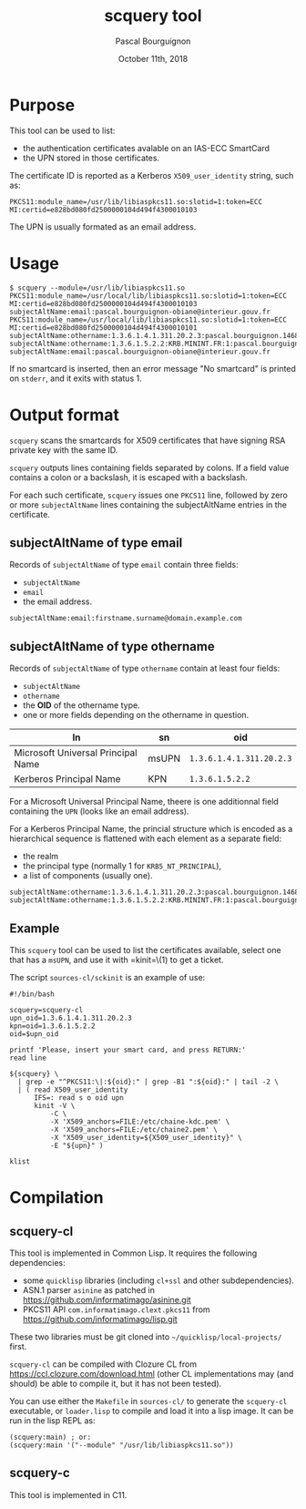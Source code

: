 # -*- mode:org;coding:utf-8 -*-

#+AUTHOR: Pascal Bourguignon
#+EMAIL: pjb@informatimago.com
#+DATE: October 11th, 2018
#+TITLE: scquery tool

#+LATEX_HEADER: \usepackage[francais]{babel}
#+LATEX_HEADER: \usepackage[autolanguage]{numprint} % Must be loaded *after* babel.
#+LATEX_HEADER: \usepackage{rotating}
#+LATEX_HEADER: \usepackage{fancyhdr}
#+LATEX_HEADER: \usepackage[margin=0.5in]{geometry}
#+LATEX_HEADER: \pagestyle{fancyplain}
#+LATEX_HEADER: \lhead{\small{}}
#+LATEX_HEADER: \chead{}
#+LATEX_HEADER: \rhead{\small{scquery tool}}
#+LATEX_HEADER: \lfoot{}
#+LATEX_HEADER: \cfoot{\tiny{\copyright{} Pascal Bourguignon}}
#+LATEX_HEADER: \rfoot{}

* Purpose

This tool can be used to list:

- the authentication certificates avalable on an IAS-ECC SmartCard
- the UPN stored in those certificates.

The certificate ID is reported as a Kerberos =X509_user_identity=
string, such as:

#+BEGIN_EXAMPLE
PKCS11:module_name=/usr/lib/libiaspkcs11.so:slotid=1:token=ECC MI:certid=e828bd080fd2500000104d494f4300010103
#+END_EXAMPLE

The UPN is usually formated as an email address.

* Usage

#+BEGIN_EXAMPLE
$ scquery --module=/usr/lib/libiaspkcs11.so
PKCS11:module_name=/usr/local/lib/libiaspkcs11.so:slotid=1:token=ECC MI:certid=e828bd080fd2500000104d494f4300010103
subjectAltName:email:pascal.bourguignon-obiane@interieur.gouv.fr
PKCS11:module_name=/usr/local/lib/libiaspkcs11.so:slotid=1:token=ECC MI:certid=e828bd080fd2500000104d494f4300010101
subjectAltName:othername:1.3.6.1.4.1.311.20.2.3:pascal.bourguignon.1468520@minint.fr
subjectAltName:othername:1.3.6.1.5.2.2:KRB.MININT.FR:1:pascal.bourguignon.1468520
subjectAltName:email:pascal.bourguignon-obiane@interieur.gouv.fr
#+END_EXAMPLE

If no smartcard  is inserted, then an error message  "No smartcard" is
printed on =stderr=, and it exits with status 1.


#+LATEX: \newpage
* Output format

=scquery= scans the smartcards for X509 certificates that have
signing RSA private key with the same ID.

=scquery= outputs lines containing fields separated by colons.  If a
field value contains a colon or a backslash, it is escaped with a
backslash.

For each such certificate, =scquery= issues one =PKCS11= line,
followed by zero or more =subjectAltName= lines containing the
subjectAltName entries in the certificate.


** subjectAltName of type email

Records of =subjectAltName= of type =email= contain three fields:

- =subjectAltName=
- =email=
- the email address.

#+BEGIN_EXAMPLE
subjectAltName:email:firstname.surname@domain.example.com
#+END_EXAMPLE


** subjectAltName of type othername

Records of =subjectAltName= of type =othername= contain at least four fields:

- =subjectAltName=
- =othername=
- the *OID* of the othername type.
- one or more fields depending on the othername in question.

| ln                                 | sn    | oid                      |
|------------------------------------+-------+--------------------------|
| Microsoft Universal Principal Name | msUPN | =1.3.6.1.4.1.311.20.2.3= |
| Kerberos Principal Name            | KPN   | =1.3.6.1.5.2.2=          |

For a Microsoft Universal Principal Name, theere is one additionnal
field containing the =UPN= (looks like an email address).

For a Kerberos Principal Name, the princial structure which is encoded
as a hierarchical sequence is flattened with each element as a
separate field:

- the realm
- the principal type (normally 1 for =KRB5_NT_PRINCIPAL=),
- a list of components (usually one).

#+BEGIN_EXAMPLE
subjectAltName:othername:1.3.6.1.4.1.311.20.2.3:pascal.bourguignon.1468520@minint.fr
subjectAltName:othername:1.3.6.1.5.2.2:KRB.MININT.FR:1:pascal.bourguignon.1468520
#+END_EXAMPLE

** Example

This =scquery= tool can be used to list the certificates available,
select one that has a =msUPN=, and use it with =kinit=\(1) to get a
ticket.

The script =sources-cl/sckinit= is an example of use:

#+BEGIN_EXAMPLE
#!/bin/bash

scquery=scquery-cl
upn_oid=1.3.6.1.4.1.311.20.2.3
kpn=oid=1.3.6.1.5.2.2
oid=$upn_oid

printf 'Please, insert your smart card, and press RETURN:'
read line

${scquery} \
  | grep -e "^PKCS11:\|:${oid}:" | grep -B1 ":${oid}:" | tail -2 \
  | ( read X509_user_identity
      IFS=: read s o oid upn
      kinit -V \
          -C \
          -X 'X509_anchors=FILE:/etc/chaine-kdc.pem' \
          -X 'X509_anchors=FILE:/etc/chaine2.pem' \
          -X "X509_user_identity=${X509_user_identity}" \
          -E "${upn}" )

klist
#+END_EXAMPLE

* Compilation

** scquery-cl

This tool is implemented in Common Lisp.  It requires the following dependencies:

- some =quicklisp= libraries (including =cl+ssl= and other subdependencies).
- ASN.1 parser =asinine= as patched in https://github.com/informatimago/asinine.git
- PKCS11 API =com.informatimago.clext.pkcs11= from https://github.com/informatimago/lisp.git

These two libraries must be git cloned into =~/quicklisp/local-projects/= first.

=scquery-cl= can be compiled with Clozure CL from https://ccl.clozure.com/download.html
(other CL implementations may (and should) be able to compile it, but it has not been tested).

You can use either the =Makefile= in =sources-cl/= to generate the
=scquery-cl= executable, or =loader.lisp= to compile and load it into
a lisp image.  It can be run in the lisp REPL as:

#+BEGIN_EXAMPLE
(scquery:main) ; or:
(scquery:main '("--module" "/usr/lib/libiaspkcs11.so"))
#+END_EXAMPLE


** scquery-c

This tool is implemented in C11.

